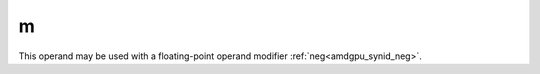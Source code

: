 ..
    **************************************************
    *                                                *
    *   Automatically generated file, do not edit!   *
    *                                                *
    **************************************************

.. _amdgpu_synid_gfx11_m_181aa0:

m
=

This operand may be used with a floating-point operand modifier :ref:`neg<amdgpu_synid_neg>`.
